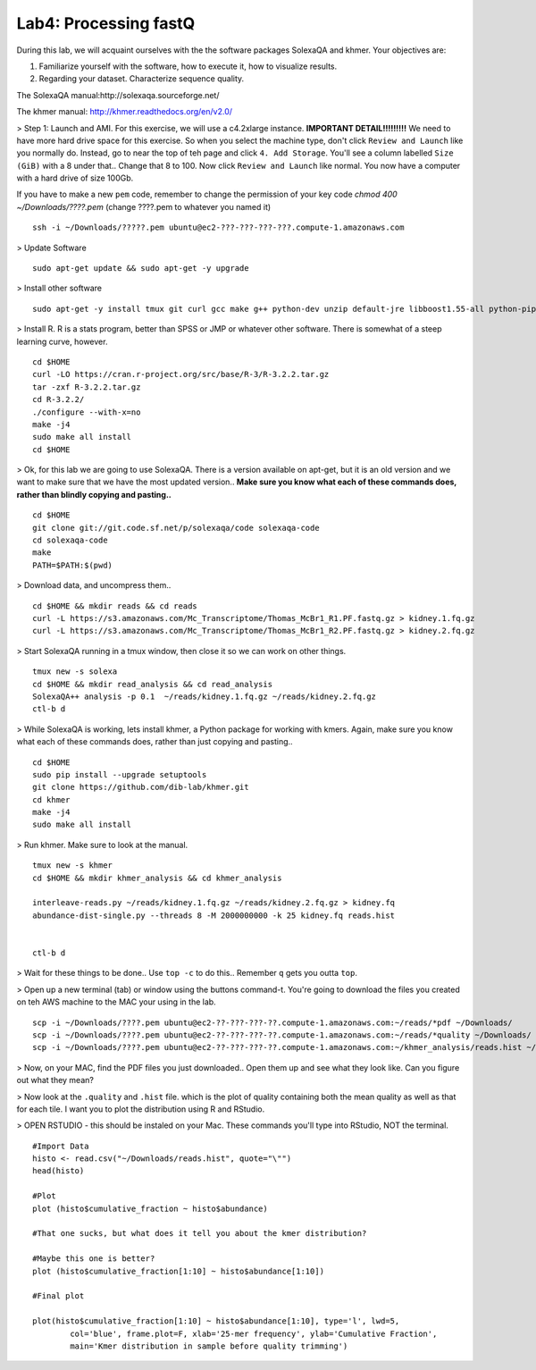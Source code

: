 ================================
Lab4: Processing fastQ
================================

During this lab, we will acquaint ourselves with the the software packages SolexaQA and khmer. Your objectives are:


1. Familiarize yourself with the software, how to execute it, how to visualize results.

2. Regarding your dataset. Characterize sequence quality.

The SolexaQA manual:http://solexaqa.sourceforge.net/

The khmer manual: http://khmer.readthedocs.org/en/v2.0/


> Step 1: Launch and AMI. For this exercise, we will use a c4.2xlarge instance. **IMPORTANT DETAIL!!!!!!!!!** We need to have more hard drive space for this exercise. So when you select the machine type, don't click ``Review and Launch`` like you normally do. Instead, go to near the top of teh page and click ``4. Add Storage``. You'll see a column labelled ``Size (GiB)`` with a 8 under that.. Change that 8 to 100. Now click ``Review and Launch`` like normal. You now have a computer with a hard drive of size 100Gb. 

If you have to make a new ``pem`` code, remember to change the permission of your key code `chmod 400 ~/Downloads/????.pem` (change ????.pem to whatever you named it)

::

	ssh -i ~/Downloads/?????.pem ubuntu@ec2-???-???-???-???.compute-1.amazonaws.com


> Update Software

::

  sudo apt-get update && sudo apt-get -y upgrade


> Install other software

::

  sudo apt-get -y install tmux git curl gcc make g++ python-dev unzip default-jre libboost1.55-all python-pip gfortran libreadline-dev


> Install R. R is a stats program, better than SPSS or JMP or whatever other software. There is somewhat of a steep learning curve, however.

::

  cd $HOME
  curl -LO https://cran.r-project.org/src/base/R-3/R-3.2.2.tar.gz
  tar -zxf R-3.2.2.tar.gz
  cd R-3.2.2/
  ./configure --with-x=no
  make -j4
  sudo make all install
  cd $HOME

> Ok, for this lab we are going to use SolexaQA. There is a version available on apt-get, but it is an old version and we want to make sure that we have the most updated version.. **Make sure you know what each of these commands does, rather than blindly copying and pasting..**


::

    cd $HOME
    git clone git://git.code.sf.net/p/solexaqa/code solexaqa-code
    cd solexaqa-code
    make
    PATH=$PATH:$(pwd)


> Download data, and uncompress them..

::

  cd $HOME && mkdir reads && cd reads
  curl -L https://s3.amazonaws.com/Mc_Transcriptome/Thomas_McBr1_R1.PF.fastq.gz > kidney.1.fq.gz 
  curl -L https://s3.amazonaws.com/Mc_Transcriptome/Thomas_McBr1_R2.PF.fastq.gz > kidney.2.fq.gz  


> Start SolexaQA running in a tmux window, then close it so we can work on other things. 

::

  tmux new -s solexa
  cd $HOME && mkdir read_analysis && cd read_analysis 
  SolexaQA++ analysis -p 0.1  ~/reads/kidney.1.fq.gz ~/reads/kidney.2.fq.gz
  ctl-b d


> While SolexaQA is working, lets install khmer, a Python package for working with kmers. Again, make sure you know what each of these commands does, rather than just copying and pasting..

::

  cd $HOME
  sudo pip install --upgrade setuptools
  git clone https://github.com/dib-lab/khmer.git
  cd khmer
  make -j4
  sudo make all install


> Run khmer. Make sure to look at the manual.

::

  tmux new -s khmer
  cd $HOME && mkdir khmer_analysis && cd khmer_analysis
  
  interleave-reads.py ~/reads/kidney.1.fq.gz ~/reads/kidney.2.fq.gz > kidney.fq
  abundance-dist-single.py --threads 8 -M 2000000000 -k 25 kidney.fq reads.hist


  ctl-b d


> Wait for these things to be done.. Use ``top -c`` to do this.. Remember ``q`` gets you outta ``top``.

> Open up a new terminal (tab) or window using the buttons command-t. You're going to download the files you created on teh AWS machine to the MAC your using in the lab. 

::

    scp -i ~/Downloads/????.pem ubuntu@ec2-??-???-???-??.compute-1.amazonaws.com:~/reads/*pdf ~/Downloads/
    scp -i ~/Downloads/????.pem ubuntu@ec2-??-???-???-??.compute-1.amazonaws.com:~/reads/*quality ~/Downloads/
    scp -i ~/Downloads/????.pem ubuntu@ec2-??-???-???-??.compute-1.amazonaws.com:~/khmer_analysis/reads.hist ~/Downloads/


> Now, on your MAC, find the PDF files you just downloaded.. Open them up and see what they look like. Can you figure out what they mean? 


> Now look at the ``.quality`` and ``.hist`` file.  which is the plot of quality containing both the mean quality as well as that for each tile. I want you to plot the distribution using R and RStudio.



> OPEN RSTUDIO - this should be instaled on your Mac. These commands you'll type into RStudio, NOT the terminal.

::

    #Import Data
    histo <- read.csv("~/Downloads/reads.hist", quote="\"")
    head(histo)
    
    #Plot
    plot (histo$cumulative_fraction ~ histo$abundance)
    
    #That one sucks, but what does it tell you about the kmer distribution?
    
    #Maybe this one is better?
    plot (histo$cumulative_fraction[1:10] ~ histo$abundance[1:10])
    
    #Final plot
    
    plot(histo$cumulative_fraction[1:10] ~ histo$abundance[1:10], type='l', lwd=5,
            col='blue', frame.plot=F, xlab='25-mer frequency', ylab='Cumulative Fraction',
            main='Kmer distribution in sample before quality trimming')

